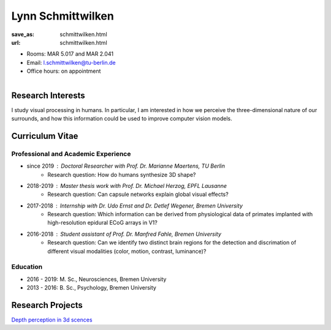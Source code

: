 ﻿Lynn Schmittwilken
***************************


:save_as: schmittwilken.html
:url: schmittwilken.html



.. container:: twocol

   .. container:: leftside

      - Rooms: MAR 5.017 and MAR 2.041

      - Email: l.schmittwilken@tu-berlin.de

      - Office hours: on appointment
      

   .. container:: rightside

      .. figure:: img/ls_500_2.png
		 :width: 235px
		 :align: right
		 :alt: Lynn Schmittwilken



 

Research Interests
-------------------

I study visual processing in humans. In particular, I am interested in how
we perceive the three-dimensional nature of our surrounds, and how this
information could be used to improve computer vision models.



Curriculum Vitae
-----------------

Professional and Academic Experience
~~~~~~~~~~~~~~~~~~~~~~~~~~~~~~~~~~~~~~~~

- since 2019	: Doctoral Researcher with Prof. Dr. Marianne Maertens, TU Berlin
   - Research question: How do humans synthesize 3D shape?

- 2018-2019	: Master thesis work with Prof. Dr. Michael Herzog, EPFL Lausanne
   - Research question: Can capsule networks explain global visual effects?

- 2017-2018	: Internship with Dr. Udo Ernst and Dr. Detlef Wegener, Bremen University
   - Research question: Which information can be derived from physiological data of primates implanted with high-resolution epidural ECoG arrays in V1?

- 2016-2018	: Student assistant of Prof. Dr. Manfred Fahle, Bremen University
   - Research question: Can we identify two distinct brain regions for the detection and discrimation of different visual modalities (color, motion, contrast, luminance)?

Education
~~~~~~~~~~~~~~~~~~~~
 
- 2016 - 2019: M. Sc., Neurosciences, Bremen University
   
- 2013 - 2016: B. Sc., Psychology, Bremen University



Research Projects
-------------------

`Depth perception in 3d scences <research.html#depth_3d>`_
